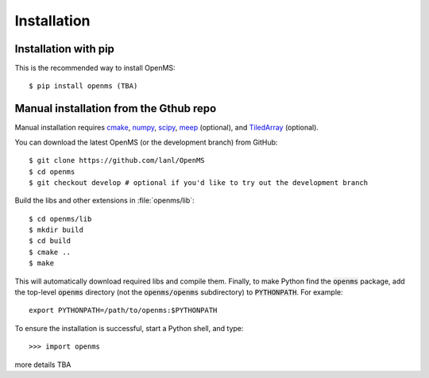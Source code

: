 .. _installing:

Installation
************

Installation with pip
=====================

This is the recommended way to install OpenMS::

 $ pip install openms (TBA)

.. _compile_libraries and c/c++/fortran_extensions:

Manual installation from the Gthub repo
=======================================

Manual installation requires `cmake <http://www.cmake.org>`_,
`numpy <http://www.numpy.org/>`_, `scipy <http://www.scipy.org/>`_,
`meep <https://github.com/NanoComp/meep>`_ (optional), and 
`TiledArray <https://github.com/ValeevGroup/tiledarray>`_ (optional).

You can download the latest OpenMS (or the development branch) from GitHub::

 $ git clone https://github.com/lanl/OpenMS
 $ cd openms
 $ git checkout develop # optional if you'd like to try out the development branch

Build the libs and other extensions in :file:`openms/lib`::

 $ cd openms/lib
 $ mkdir build
 $ cd build
 $ cmake ..
 $ make

This will automatically download required libs and compile them.
Finally, to make Python find the :code:`openms` package, add the top-level :code:`openms` directory (not
the :code:`openms/openms` subdirectory) to :code:`PYTHONPATH`. For example::

 export PYTHONPATH=/path/to/openms:$PYTHONPATH

To ensure the installation is successful, start a Python shell, and type::

 >>> import openms

more details TBA


